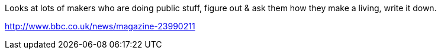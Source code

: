 :title: Can you support yourself financially as a Maker?
:slug: can-you-support-yourself-financially-as-a-maker
:date: 2013-10-11 13:43:07
:tags: makers,finance
:status: draft

Looks at lots of makers who are doing public stuff, figure out & ask them how they make a living, write it down.

http://www.bbc.co.uk/news/magazine-23990211[http://www.bbc.co.uk/news/magazine-23990211]
